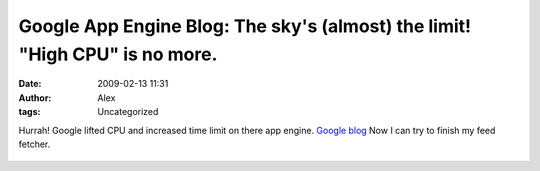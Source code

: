 Google App Engine Blog: The sky's (almost) the limit! "High CPU" is no more.
############################################################################
:date: 2009-02-13 11:31
:author: Alex
:tags: Uncategorized

Hurrah! Google lifted CPU and increased time limit on there app engine.
`Google blog`_
Now I can try to finish my feed fetcher.

.. raw:: html

   <div>

.. raw:: html

   </div>

.. raw:: html

   </p>

.. raw:: html

   <div class="zemanta-pixie">

.. figure:: http://img.zemanta.com/pixy.gif?x-id=b4edc31f-531c-4b31-af0a-4b08cb11a66d
   :align: center
   :alt:

.. raw:: html

   </div>

.. raw:: html

   </p>

.. _Google blog: http://googleappengine.blogspot.com/2009/02/skys-almost-limit-high-cpu-is-no-more.html
